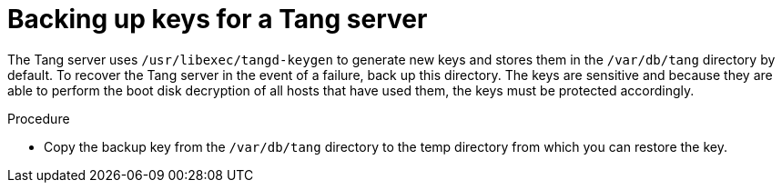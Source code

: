 // Module included in the following assemblies:
//
// security/nbde-implementation-guide.adoc

[id="nbde-backing-up-server-keys_{context}"]
= Backing up keys for a Tang server

The Tang server uses `/usr/libexec/tangd-keygen` to generate new keys and stores them in the `/var/db/tang` directory by default. To recover the Tang server in the event of a failure, back up this directory. The keys are sensitive and because they are able to perform the boot disk decryption of all hosts that have used them, the keys must be protected accordingly.

.Procedure

* Copy the backup key from the `/var/db/tang` directory to the temp directory from which you can restore the key.

